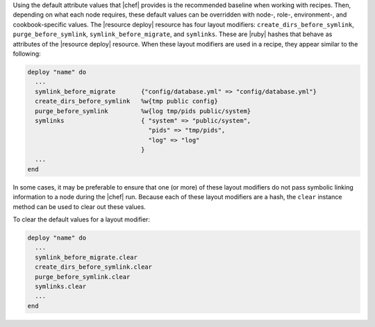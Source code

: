 .. This is an included how-to. 

Using the default attribute values that |chef| provides is the recommended baseline when working with recipes. Then, depending on what each node requires, these default values can be overridden with node-, role-, environment-, and cookbook-specific values. The |resource deploy| resource has four layout modifiers: ``create_dirs_before_symlink``, ``purge_before_symlink``, ``symlink_before_migrate``, and ``symlinks``. These are |ruby| hashes that behave as attributes of the |resource deploy| resource. When these layout modifiers are used in a recipe, they appear similar to the following:

.. code-block:: ruby

   deploy "name" do
     ...
     symlink_before_migrate       {"config/database.yml" => "config/database.yml"}
     create_dirs_before_symlink   %w{tmp public config}
     purge_before_symlink         %w{log tmp/pids public/system}
     symlinks                     { "system" => "public/system", 
                                    "pids" => "tmp/pids", 
                                    "log" => "log"
                                  }
     ...
   end

In some cases, it may be preferable to ensure that one (or more) of these layout modifiers do not pass symbolic linking information to a node during the |chef| run. Because each of these layout modifiers are a hash, the ``clear`` instance method can be used to clear out these values.

To clear the default values for a layout modifier:

.. code-block:: ruby

   deploy "name" do
     ...
     symlink_before_migrate.clear
     create_dirs_before_symlink.clear
     purge_before_symlink.clear
     symlinks.clear
     ...
   end








